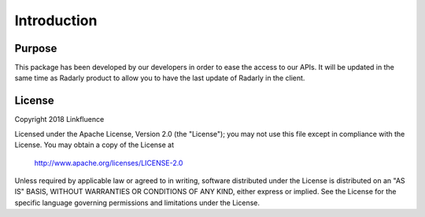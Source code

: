 Introduction
------------

Purpose
~~~~~~~
This package has been developed by our developers in order to ease the
access to our APIs. It will be updated in the same time as Radarly product
to allow you to have the last update of Radarly in the client.

License
~~~~~~~

Copyright 2018 Linkfluence

Licensed under the Apache License, Version 2.0 (the "License");
you may not use this file except in compliance with the License.
You may obtain a copy of the License at

    http://www.apache.org/licenses/LICENSE-2.0

Unless required by applicable law or agreed to in writing, software
distributed under the License is distributed on an "AS IS" BASIS,
WITHOUT WARRANTIES OR CONDITIONS OF ANY KIND, either express or implied.
See the License for the specific language governing permissions and
limitations under the License.
